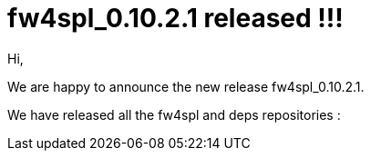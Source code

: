 = fw4spl_0.10.2.1 released !!! =

Hi,

We are happy to announce the new release fw4spl_0.10.2.1.

We have released all the fw4spl and deps repositories :
